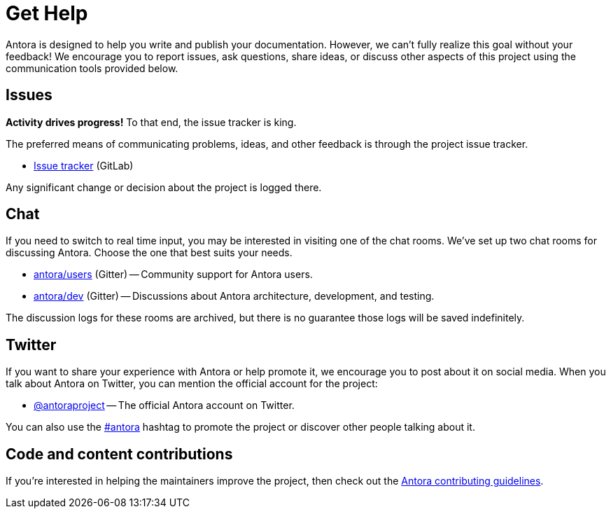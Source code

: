 = Get Help
// URIs
:uri-repo: https://gitlab.com/antora/antora
:uri-issues: {uri-repo}/issues
:uri-chat-dev: https://gitter.im/antora/dev
:uri-chat-users: https://gitter.im/antora/users
:uri-twitter: https://twitter.com/antoraproject
:uri-twitter-hash: https://twitter.com/hashtag/antora?src=hash
:uri-contributing: https://gitlab.com/antora/antora/blob/master/contributing.adoc

Antora is designed to help you write and publish your documentation.
However, we can't fully realize this goal without your feedback!
We encourage you to report issues, ask questions, share ideas, or discuss other aspects of this project using the communication tools provided below.

== Issues

*Activity drives progress!*
To that end, the issue tracker is king.

The preferred means of communicating problems, ideas, and other feedback is through the project issue tracker.

* {uri-issues}[Issue tracker^] (GitLab)

Any significant change or decision about the project is logged there.

== Chat

If you need to switch to real time input, you may be interested in visiting one of the chat rooms.
We've set up two chat rooms for discussing Antora.
Choose the one that best suits your needs.

* {uri-chat-users}[antora/users^] (Gitter) -- Community support for Antora users.
* {uri-chat-dev}[antora/dev^] (Gitter) -- Discussions about Antora architecture, development, and testing.

The discussion logs for these rooms are archived, but there is no guarantee those logs will be saved indefinitely.

== Twitter

If you want to share your experience with Antora or help promote it, we encourage you to post about it on social media.
When you talk about Antora on Twitter, you can mention the official account for the project:

* {uri-twitter}[@antoraproject^] -- The official Antora account on Twitter.

You can also use the {uri-twitter-hash}[#antora^] hashtag to promote the project or discover other people talking about it.

== Code and content contributions

If you're interested in helping the maintainers improve the project, then check out the {uri-contributing}[Antora contributing guidelines^].
